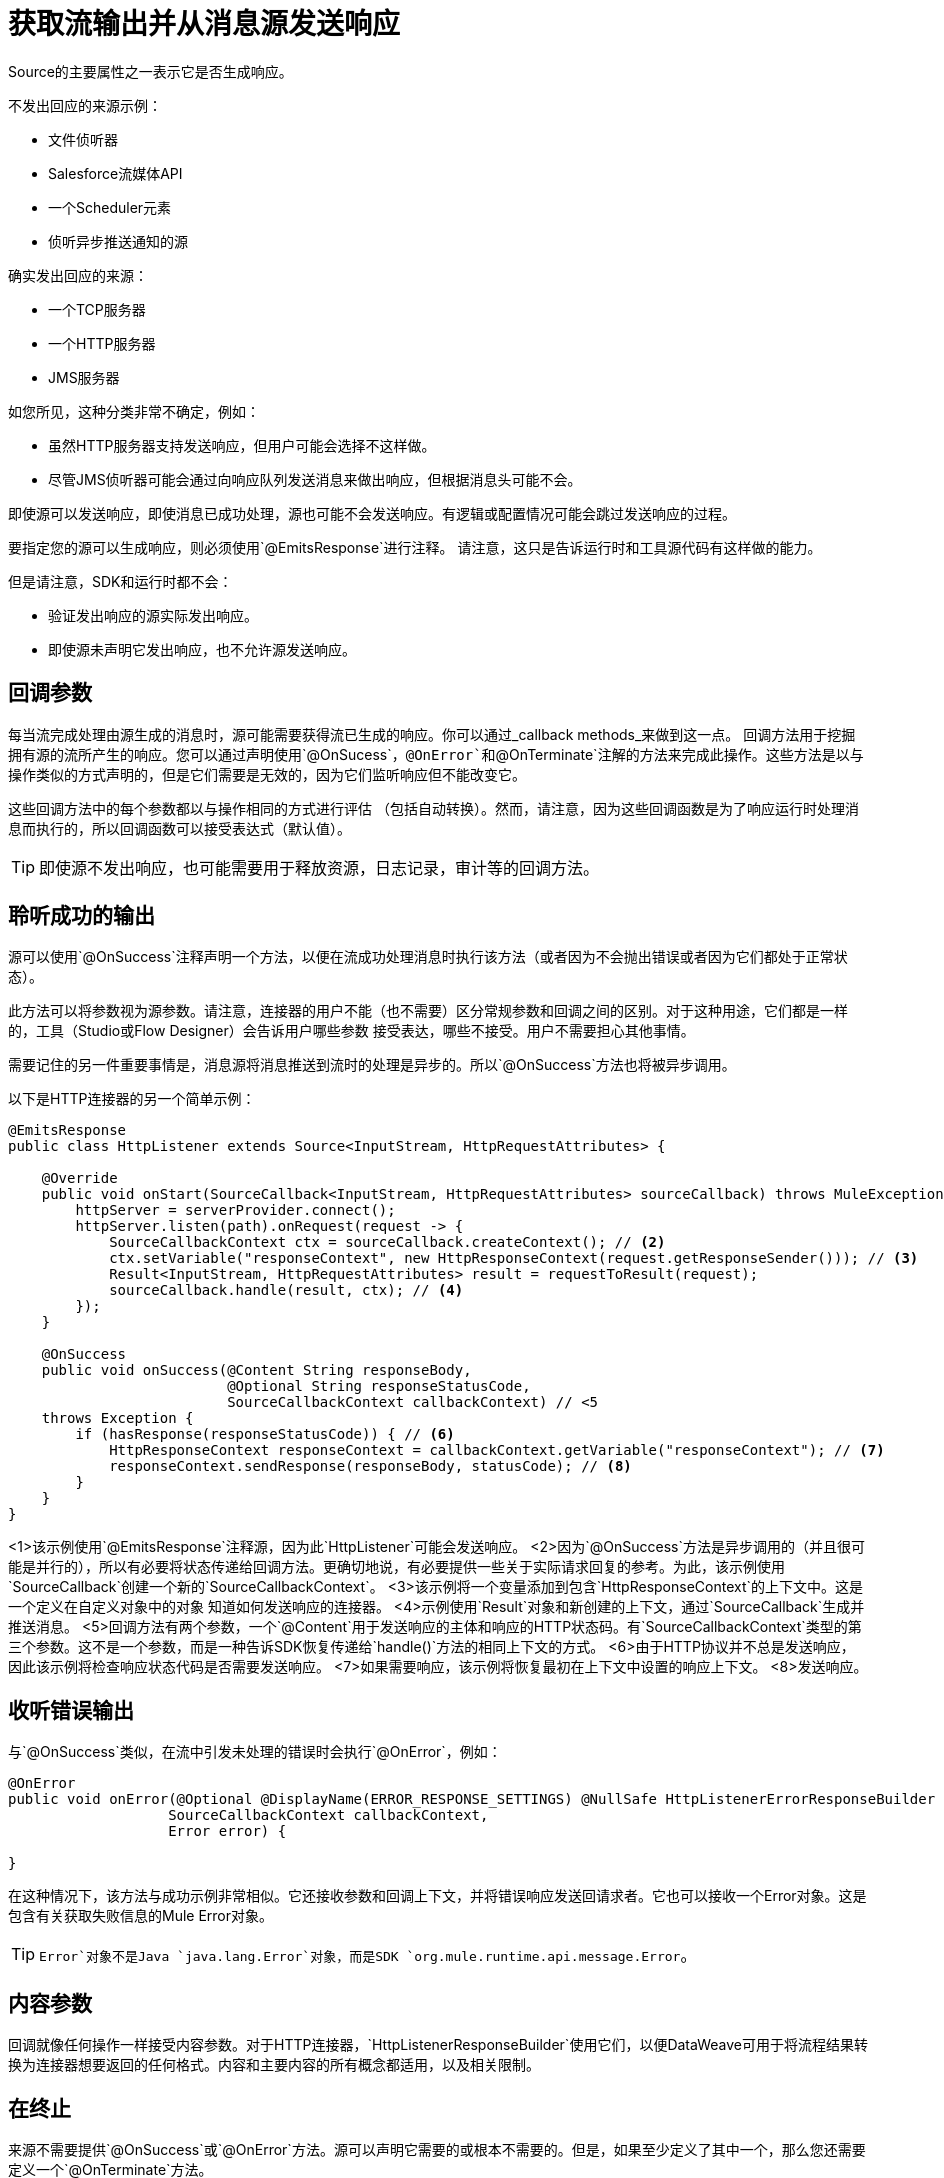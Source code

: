 
= 获取流输出并从消息源发送响应
:keywords: mule, sdk, sources, listener, triggers, response, output

Source的主要属性之一表示它是否生成响应。

不发出回应的来源示例：

* 文件侦听器
*  Salesforce流媒体API
* 一个Scheduler元素
* 侦听异步推送通知的源

确实发出回应的来源：

* 一个TCP服务器
* 一个HTTP服务器
*  JMS服务器

如您所见，这种分类非常不确定，例如：

* 虽然HTTP服务器支持发送响应，但用户可能会选择不这样做。
* 尽管JMS侦听器可能会通过向响应队列发送消息来做出响应，但根据消息头可能不会。

即使源可以发送响应，即使消息已成功处理，源也可能不会发送响应。有逻辑或配置情况可能会跳过发送响应的过程。

要指定您的源可以生成响应，则必须使用`@EmitsResponse`进行注释。
请注意，这只是告诉运行时和工具源代码有这样做的能力。

但是请注意，SDK和运行时都不会：

* 验证发出响应的源实际发出响应。
* 即使源未声明它发出响应，也不允许源发送响应。

== 回调参数

每当流完成处理由源生成的消息时，源可能需要获得流已生成的响应。你可以通过_callback methods_来做到这一点。
回调方法用于挖掘拥有源的流所产生的响应。您可以通过声明使用`@OnSucess`，`@OnError`和`@OnTerminate`注解的方法来完成此操作。这些方法是以与操作类似的方式声明的，但是它们需要是无效的，因为它们监听响应但不能改变它。

这些回调方法中的每个参数都以与操作相同的方式进行评估
（包括自动转换）。然而，请注意，因为这些回调函数是为了响应运行时处理消息而执行的，所以回调函数可以接受表达式（默认值）。

[TIP]
即使源不发出响应，也可能需要用于释放资源，日志记录，审计等的回调方法。

== 聆听成功的输出

源可以使用`@OnSuccess`注释声明一个方法，以便在流成功处理消息时执行该方法（或者因为不会抛出错误或者因为它们都处于正常状态）。

此方法可以将参数视为源参数。请注意，连接器的用户不能（也不需要）区分常规参数和回调之间的区别。对于这种用途，它们都是一样的，工具（Studio或Flow Designer）会告诉用户哪些参数
接受表达，哪些不接受。用户不需要担心其他事情。

需要记住的另一件重要事情是，消息源将消息推送到流时的处理是异步的。所以`@OnSuccess`方法也将被异步调用。

以下是HTTP连接器的另一个简单示例：

[source, java, linenums]
----
@EmitsResponse
public class HttpListener extends Source<InputStream, HttpRequestAttributes> {

    @Override
    public void onStart(SourceCallback<InputStream, HttpRequestAttributes> sourceCallback) throws MuleException {
        httpServer = serverProvider.connect();
        httpServer.listen(path).onRequest(request -> {
            SourceCallbackContext ctx = sourceCallback.createContext(); // <2>
            ctx.setVariable("responseContext", new HttpResponseContext(request.getResponseSender())); // <3>
            Result<InputStream, HttpRequestAttributes> result = requestToResult(request);
            sourceCallback.handle(result, ctx); // <4>
        });
    }

    @OnSuccess
    public void onSuccess(@Content String responseBody,
                          @Optional String responseStatusCode,
                          SourceCallbackContext callbackContext) // <5
    throws Exception {
        if (hasResponse(responseStatusCode)) { // <6>
            HttpResponseContext responseContext = callbackContext.getVariable("responseContext"); // <7>
            responseContext.sendResponse(responseBody, statusCode); // <8>
        }
    }
}
----

<1>该示例使用`@EmitsResponse`注释源，因为此`HttpListener`可能会发送响应。
<2>因为`@OnSuccess`方法是异步调用的（并且很可能是并行的），所以有必要将状态传递给回调方法。更确切地说，有必要提供一些关于实际请求回复的参考。为此，该示例使用`SourceCallback`创建一个新的`SourceCallbackContext`。
<3>该示例将一个变量添加到包含`HttpResponseContext`的上下文中。这是一个定义在自定义对象中的对象
知道如何发送响应的连接器。
<4>示例使用`Result`对象和新创建的上下文，通过`SourceCallback`生成并推送消息。
<5>回调方法有两个参数，一个`@Content`用于发送响应的主体和响应的HTTP状态码。有`SourceCallbackContext`类型的第三个参数。这不是一个参数，而是一种告诉SDK恢复传递给`handle()`方法的相同上下文的方式。
<6>由于HTTP协议并不总是发送响应，因此该示例将检查响应状态代码是否需要发送响应。
<7>如果需要响应，该示例将恢复最初在上下文中设置的响应上下文。
<8>发送响应。

== 收听错误输出

与`@OnSuccess`类似，在流中引发未处理的错误时会执行`@OnError`，例如：

[source, java, linenums]
----
@OnError
public void onError(@Optional @DisplayName(ERROR_RESPONSE_SETTINGS) @NullSafe HttpListenerErrorResponseBuilder errorResponseBuilder,
                   SourceCallbackContext callbackContext,
                   Error error) {

}
----

在这种情况下，该方法与成功示例非常相似。它还接收参数和回调上下文，并将错误响应发送回请求者。它也可以接收一个Error对象。这是包含有关获取失败信息的Mule Error对象。

[TIP]
`Error`对象不是Java `java.lang.Error`对象，而是SDK `org.mule.runtime.api.message.Error`。

== 内容参数

回调就像任何操作一样接受内容参数。对于HTTP连接器，`HttpListenerResponseBuilder`使用它们，以便DataWeave可用于将流程结果转换为连接器想要返回的任何格式。内容和主要内容的所有概念都适用，以及相关限制。

== 在终止

来源不需要提供`@OnSuccess`或`@OnError`方法。源可以声明它需要的或根本不需要的。但是，如果至少定义了其中一个，那么您还需要定义一个`@OnTerminate`方法。

这是必需的，因为`@OnSuccess`或`@OnError`可能会失败。如果其中任何一个引发异常，则远程系统可能会在等待响应时挂起，资源可能泄漏，审计日志可能未完成等等。

以下是`onTerminate`方法的示例：

[source, java, linenums]
----
  public void onTerminate(SourceResult sourceResult) {
    Boolean sendingResponse = (Boolean) sourceResult.getSourceCallbackContext().getVariable(RESPONSE_SEND_ATTEMPT).orElse(false);
    if (FALSE.equals(sendingResponse)) {
      sourceResult
          .getInvocationError()
          .ifPresent(error -> sendErrorResponse(new
                                HttpListenerErrorResponseBuilder(),
                                sourceResult.getSourceCallbackContext(),
                                error,
                                null));
    }
  }
----

该方法接收`SourceResult`对象，其中包含可能在`onSuccess`或`onError`方法和关联的`SourceCallbackContext`中发生的可选错误。

在上面的示例中，如果发现错误，该方法会发送一个通用错误响应。

== 下一步

*  <<sources-async-response#, Sending asynchronous responses from a Message Source>>
